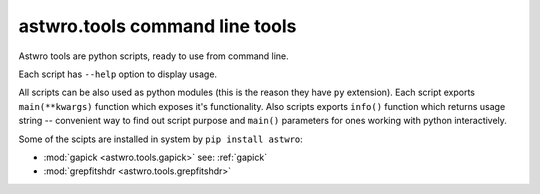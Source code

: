 .. _tools:
===============================
astwro.tools command line tools
===============================

Astwro tools are python scripts, ready to use from command line.

Each script has ``--help`` option to display usage.

All scripts can be also used as python modules (this is the reason they have ``py`` extension).
Each script exports ``main(**kwargs)`` function which
exposes it's functionality. Also scripts exports ``info()`` function which returns usage string -- convenient
way to find out script purpose and ``main()`` parameters for ones working with python interactively.

Some of the scipts are installed in system by ``pip install astwro``:

* :mod:`gapick <astwro.tools.gapick>` see: :ref:`gapick`
* :mod:`grepfitshdr <astwro.tools.grepfitshdr>`

